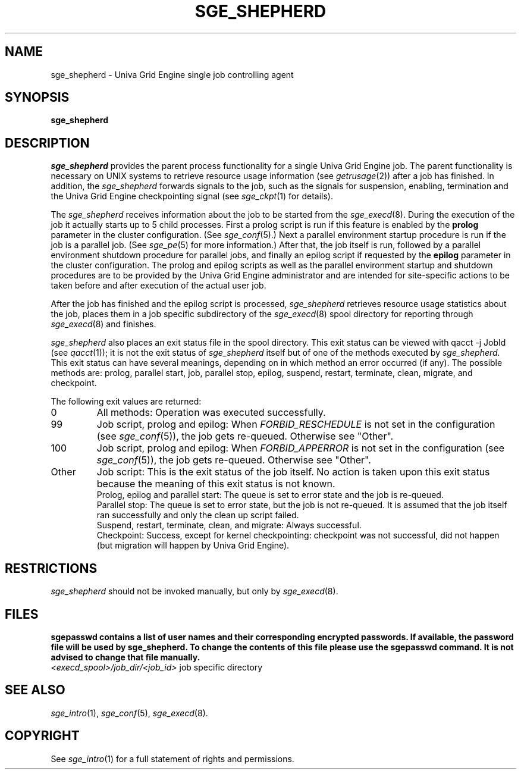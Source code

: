 '\" t
.\"___INFO__MARK_BEGIN__
.\"
.\" Copyright: 2004 by Sun Microsystems, Inc.
.\"
.\"___INFO__MARK_END__
.\"
.\" Some handy macro definitions [from Tom Christensen's man(1) manual page].
.\"
.de SB		\" small and bold
.if !"\\$1"" \\s-2\\fB\&\\$1\\s0\\fR\\$2 \\$3 \\$4 \\$5
..
.\"
.de T		\" switch to typewriter font
.ft CW		\" probably want CW if you don't have TA font
..
.\"
.de TY		\" put $1 in typewriter font
.if t .T
.if n ``\c
\\$1\c
.if t .ft P
.if n \&''\c
\\$2
..
.\"
.de M		\" man page reference
\\fI\\$1\\fR\\|(\\$2)\\$3
..
.TH SGE_SHEPHERD 8 "UGE 8.4.4" "Univa Grid Engine Administrative Commands"
.SH NAME
sge_shepherd \- Univa Grid Engine single job controlling agent
.\"
.\"
.SH SYNOPSIS
.B sge_shepherd
.\"
.\"
.SH DESCRIPTION
.PP
.I sge_shepherd
provides the parent process functionality for a single Univa Grid Engine job.
The parent functionality is necessary on UNIX systems to retrieve
resource usage information (see
.M getrusage 2 )
after a job has finished. In addition, the
.I sge_shepherd
forwards signals to the job, such as the signals for suspension,
enabling, termination and the Univa Grid Engine checkpointing signal (see
.M sge_ckpt 1
for details).
.PP
The
.I sge_shepherd
receives information about the job to be started from the
.M sge_execd 8 .
During the execution of the job it actually starts up to 5 child
processes. First a prolog script is run if this feature is enabled by
the \fBprolog\fP parameter in the cluster configuration. (See
.M sge_conf 5 .)
Next a parallel environment startup procedure is run if the job is a parallel
job. (See
.M sge_pe 5
for more information.)
After that, the job itself is run, followed by a parallel environment shutdown
procedure for parallel jobs,
and finally an epilog script if requested by
the \fBepilog\fP parameter in the cluster configuration. The prolog
and epilog scripts as well as the parallel environment startup and shutdown
procedures are to be provided by the Univa Grid Engine administrator
and are intended for site-specific actions to be taken before and
after execution of the actual user job.
.PP
After the job has finished and the epilog script is processed,
.I sge_shepherd
retrieves resource usage statistics about
the job, places them in a job specific subdirectory of the
.M sge_execd 8
spool directory for reporting through
.M sge_execd 8
and finishes.

.I sge_shepherd
also places an exit status file in the spool directory. This exit status can
be viewed with qacct -j JobId (see
.M qacct 1 );
it is not the exit status of 
.I sge_shepherd
itself but of one of the methods executed by 
.I sge_shepherd.
This exit status can have several meanings, depending on in which method
an error occurred (if any).
The possible methods are: prolog, parallel start, job, parallel stop,
epilog, suspend, restart, terminate, clean, migrate, and checkpoint.

The following exit values are returned:
.IP "0" 0.7i
All methods: Operation was executed successfully.
.IP "99" 0.7i
Job script, prolog and epilog: When
.I
FORBID_RESCHEDULE 
is not set in the configuration
(see 
.M sge_conf 5 ),
the job gets re-queued.
Otherwise see "Other".
.IP "100" 0.7i
Job script, prolog and epilog: When
.I
FORBID_APPERROR
is not set in the configuration
(see
.M sge_conf 5 ),
the job gets re-queued.
Otherwise see "Other".
.IP "Other" 0.7i
Job script: This is the exit status of the job itself. No action is taken upon
this exit status because the meaning of this exit status is not known.
.br
Prolog, epilog and parallel start: The queue is set to error state and the job is
re-queued.
.br
Parallel stop: The queue is set to error state, but the job is not re-queued. It
is assumed that the job itself ran successfully and only the clean up script failed.
.br
Suspend, restart, terminate, clean, and migrate: Always successful.
.br
Checkpoint: Success, except for kernel checkpointing: checkpoint was not 
successful, did not happen (but migration will happen by Univa Grid Engine).
.\"
.\"
.SH RESTRICTIONS
.I sge_shepherd
should not be invoked manually, but only by
.M sge_execd 8 .
.\"
.\"
.SH FILES
\fBsgepasswd\fB  contains  a  list  of  user  names   and   their
corresponding encrypted passwords. If available, the
password  file  will  be   used   by  \fBsge_shepherd\fB. To change the contents 
of this file please use the \fBsgepasswd\fB command. It is not advised to  change  
that file manually.
.nf
.ta \w'<execd_spool>/job_dir/<job_id>     'u
\fI<execd_spool>/job_dir/<job_id>\fR	job specific directory
.fi
.\"
.\"
.SH "SEE ALSO"
.M sge_intro 1 ,
.M sge_conf 5 ,
.M sge_execd 8 .
.\"
.SH "COPYRIGHT"
See
.M sge_intro 1
for a full statement of rights and permissions.
